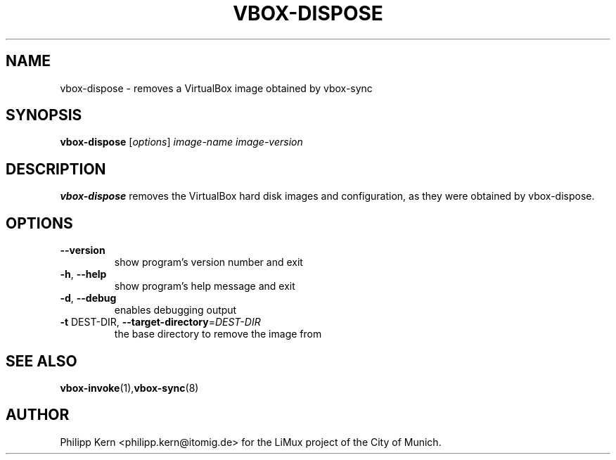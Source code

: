 .TH VBOX-DISPOSE "8" "June 2009" "vbox-dispose 0.1" "User Commands"
.SH NAME
vbox-dispose \- removes a VirtualBox image obtained by vbox-sync
.SH SYNOPSIS
.B vbox-dispose
[\fIoptions\fR] \fIimage-name image-version\fR
.SH DESCRIPTION
.B vbox-dispose
removes the VirtualBox hard disk images and configuration, as they were
obtained by vbox-dispose.
.SH OPTIONS
.TP
\fB\-\-version\fR
show program's version number and exit
.TP
\fB\-h\fR, \fB\-\-help\fR
show program's help message and exit
.TP
\fB\-d\fR, \fB\-\-debug\fR
enables debugging output
.TP
\fB\-t\fR DEST\-DIR, \fB\-\-target\-directory\fR=\fIDEST\-DIR\fR
the base directory to remove the image from
.SH "SEE ALSO"
.BR vbox-invoke (1), vbox-sync (8)
.SH AUTHOR
Philipp Kern <philipp.kern@itomig.de> for the LiMux project of the City
of Munich.
